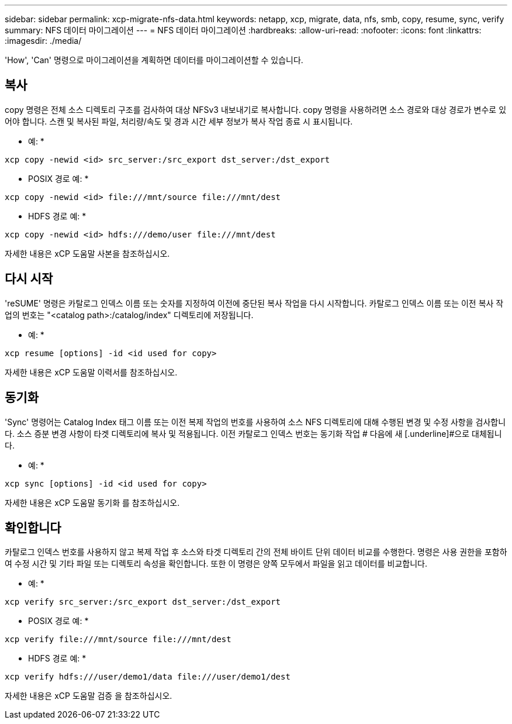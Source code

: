 ---
sidebar: sidebar 
permalink: xcp-migrate-nfs-data.html 
keywords: netapp, xcp, migrate, data, nfs, smb, copy, resume, sync, verify 
summary: NFS 데이터 마이그레이션 
---
= NFS 데이터 마이그레이션
:hardbreaks:
:allow-uri-read: 
:nofooter: 
:icons: font
:linkattrs: 
:imagesdir: ./media/


[role="lead"]
'How', 'Can' 명령으로 마이그레이션을 계획하면 데이터를 마이그레이션할 수 있습니다.



== 복사

copy 명령은 전체 소스 디렉토리 구조를 검사하여 대상 NFSv3 내보내기로 복사합니다. copy 명령을 사용하려면 소스 경로와 대상 경로가 변수로 있어야 합니다. 스캔 및 복사된 파일, 처리량/속도 및 경과 시간 세부 정보가 복사 작업 종료 시 표시됩니다.

* 예: *

[listing]
----
xcp copy -newid <id> src_server:/src_export dst_server:/dst_export
----
* POSIX 경로 예: *

[listing]
----
xcp copy -newid <id> file:///mnt/source file:///mnt/dest
----
* HDFS 경로 예: *

[listing]
----
xcp copy -newid <id> hdfs:///demo/user file:///mnt/dest
----
자세한 내용은 xCP 도움말 사본을 참조하십시오.



== 다시 시작

'reSUME' 명령은 카탈로그 인덱스 이름 또는 숫자를 지정하여 이전에 중단된 복사 작업을 다시 시작합니다. 카탈로그 인덱스 이름 또는 이전 복사 작업의 번호는 "<catalog path>:/catalog/index" 디렉토리에 저장됩니다.

* 예: *

[listing]
----
xcp resume [options] -id <id used for copy>
----
자세한 내용은 xCP 도움말 이력서를 참조하십시오.



== 동기화

'Sync' 명령어는 Catalog Index 태그 이름 또는 이전 복제 작업의 번호를 사용하여 소스 NFS 디렉토리에 대해 수행된 변경 및 수정 사항을 검사합니다. 소스 증분 변경 사항이 타겟 디렉토리에 복사 및 적용됩니다. 이전 카탈로그 인덱스 번호는 동기화 작업 # 다음에 새 [.underline]#으로 대체됩니다.

* 예: *

[listing]
----
xcp sync [options] -id <id used for copy>
----
자세한 내용은 xCP 도움말 동기화 를 참조하십시오.



== 확인합니다

카탈로그 인덱스 번호를 사용하지 않고 복제 작업 후 소스와 타겟 디렉토리 간의 전체 바이트 단위 데이터 비교를 수행한다. 명령은 사용 권한을 포함하여 수정 시간 및 기타 파일 또는 디렉토리 속성을 확인합니다. 또한 이 명령은 양쪽 모두에서 파일을 읽고 데이터를 비교합니다.

* 예: *

[listing]
----
xcp verify src_server:/src_export dst_server:/dst_export
----
* POSIX 경로 예: *

[listing]
----
xcp verify file:///mnt/source file:///mnt/dest
----
* HDFS 경로 예: *

[listing]
----
xcp verify hdfs:///user/demo1/data file:///user/demo1/dest
----
자세한 내용은 xCP 도움말 검증 을 참조하십시오.
